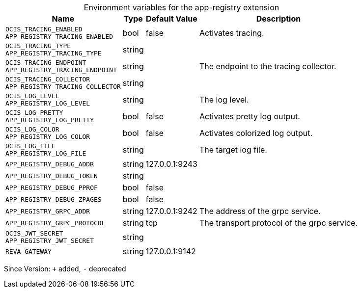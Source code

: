 [caption=]
.Environment variables for the app-registry extension
[width="100%",cols="~,~,~,~",options="header"]
|===
| Name
| Type
| Default Value
| Description
| `OCIS_TRACING_ENABLED +
APP_REGISTRY_TRACING_ENABLED`
| bool
| false
| Activates tracing.
| `OCIS_TRACING_TYPE +
APP_REGISTRY_TRACING_TYPE`
| string
| 
| 
| `OCIS_TRACING_ENDPOINT +
APP_REGISTRY_TRACING_ENDPOINT`
| string
| 
| The endpoint to the tracing collector.
| `OCIS_TRACING_COLLECTOR +
APP_REGISTRY_TRACING_COLLECTOR`
| string
| 
| 
| `OCIS_LOG_LEVEL +
APP_REGISTRY_LOG_LEVEL`
| string
| 
| The log level.
| `OCIS_LOG_PRETTY +
APP_REGISTRY_LOG_PRETTY`
| bool
| false
| Activates pretty log output.
| `OCIS_LOG_COLOR +
APP_REGISTRY_LOG_COLOR`
| bool
| false
| Activates colorized log output.
| `OCIS_LOG_FILE +
APP_REGISTRY_LOG_FILE`
| string
| 
| The target log file.
| `APP_REGISTRY_DEBUG_ADDR`
| string
| 127.0.0.1:9243
| 
| `APP_REGISTRY_DEBUG_TOKEN`
| string
| 
| 
| `APP_REGISTRY_DEBUG_PPROF`
| bool
| false
| 
| `APP_REGISTRY_DEBUG_ZPAGES`
| bool
| false
| 
| `APP_REGISTRY_GRPC_ADDR`
| string
| 127.0.0.1:9242
| The address of the grpc service.
| `APP_REGISTRY_GRPC_PROTOCOL`
| string
| tcp
| The transport protocol of the grpc service.
| `OCIS_JWT_SECRET +
APP_REGISTRY_JWT_SECRET`
| string
| 
| 
| `REVA_GATEWAY`
| string
| 127.0.0.1:9142
| 
|===

Since Version: `+` added, `-` deprecated
